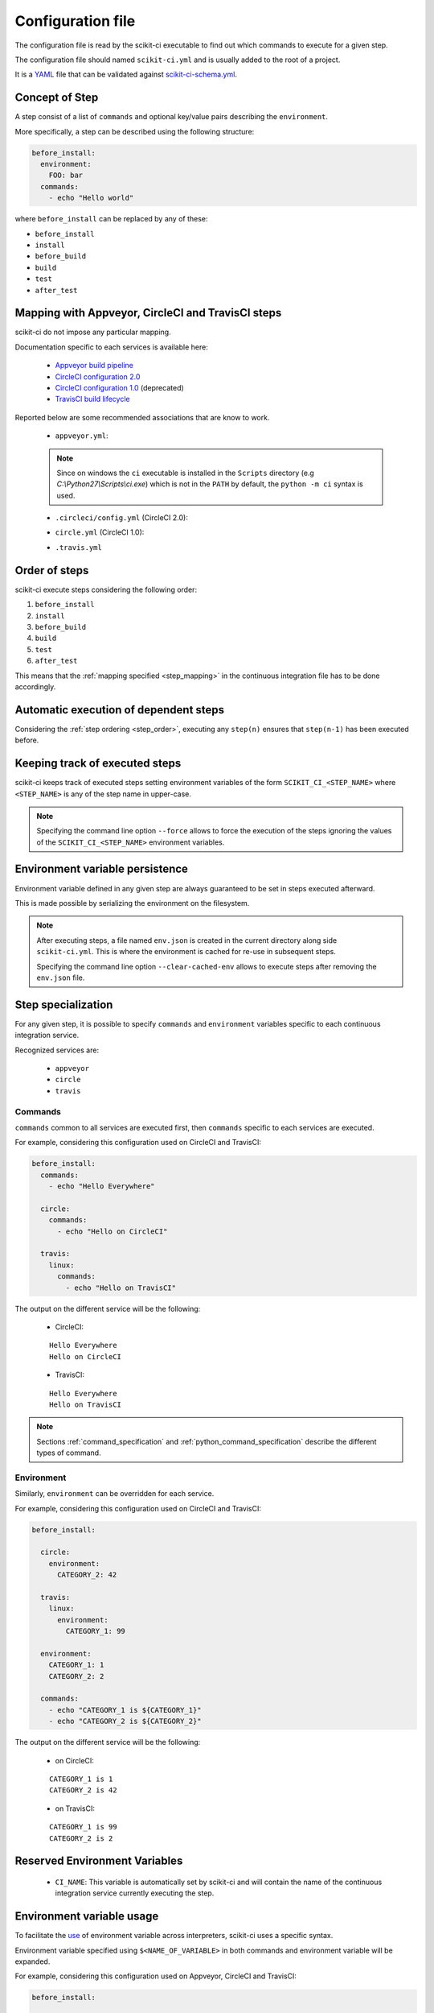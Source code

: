 ==================
Configuration file
==================

The configuration file is read by the scikit-ci executable to find out which
commands to execute for a given step.

The configuration file should named ``scikit-ci.yml`` and is usually added
to the root of a project.

It is a `YAML <http://www.yaml.org/spec/1.2/spec.html>`_ file that
can be validated against `scikit-ci-schema.yml <https://github.com/scikit-build/scikit-ci-schema>`_.


Concept of Step
---------------

A step consist of a list of ``commands`` and optional key/value pairs
describing the ``environment``.

More specifically, a step can be described using the following
structure:

.. code-block:: yaml

  before_install:
    environment:
      FOO: bar
    commands:
      - echo "Hello world"


where ``before_install`` can be replaced by any of these:

- ``before_install``
- ``install``
- ``before_build``
- ``build``
- ``test``
- ``after_test``


.. _step_mapping:

Mapping with Appveyor, CircleCI and TravisCI steps
--------------------------------------------------

scikit-ci do not impose any particular mapping.

Documentation specific to each services is available here:

  - `Appveyor build pipeline <https://www.appveyor.com/docs/build-configuration/#build-pipeline>`_
  - `CircleCI configuration 2.0 <https://circleci.com/docs/2.0/configuration-reference/>`_
  - `CircleCI configuration 1.0 <https://circleci.com/docs/configuration/>`_ (deprecated)
  - `TravisCI build lifecycle <https://docs.travis-ci.com/user/customizing-the-build/#The-Build-Lifecycle>`_

Reported below are some recommended associations that
are know to work.

  - ``appveyor.yml``:

  .. literalinclude:: ../appveyor.yml
     :language: yaml
     :start-after: scikit-ci-yml.rst: start
     :end-before: scikit-ci-yml.rst: end
     :emphasize-lines: 2, 5, 8, 11

  .. note:: Since on windows the ``ci`` executable is installed in the ``Scripts``
            directory (e.g `C:\\Python27\\Scripts\\ci.exe`) which is not in the
            ``PATH`` by default, the ``python -m ci`` syntax is used.


  - ``.circleci/config.yml`` (CircleCI 2.0):


  .. literalinclude:: ../.circleci/config.yml
     :language: yaml
     :start-after: scikit-ci-yml.rst: start
     :end-before: scikit-ci-yml.rst: end
     :emphasize-lines: 23, 28, 33, 38, 43


  - ``circle.yml`` (CircleCI 1.0):


  .. literalinclude:: circle-v1-yml.txt
     :language: yaml
     :start-after: scikit-ci-yml.rst: start
     :end-before: scikit-ci-yml.rst: end
     :emphasize-lines: 6, 10, 16


  - ``.travis.yml``

  .. literalinclude:: ../.travis.yml
     :language: yaml
     :start-after: scikit-ci-yml.rst: start
     :end-before: scikit-ci-yml.rst: end
     :emphasize-lines: 2, 5, 8

.. _step_order:

Order of steps
--------------

scikit-ci execute steps considering the following order:

#. ``before_install``
#. ``install``
#. ``before_build``
#. ``build``
#. ``test``
#. ``after_test``

This means that the :ref:`mapping specified <step_mapping>` in the continuous
integration file has to be done accordingly.


Automatic execution of dependent steps
--------------------------------------

Considering the :ref:`step ordering <step_order>`, executing any ``step(n)``
ensures that ``step(n-1)`` has been executed before.


.. _keeping_track_executed_steps:

Keeping track of executed steps
-------------------------------

scikit-ci keeps track of executed steps setting environment variables of the
form ``SCIKIT_CI_<STEP_NAME>`` where ``<STEP_NAME>`` is any of the step name
in upper-case.

.. note::

    Specifying the command line option ``--force`` allows to force
    the execution of the steps ignoring the values of the ``SCIKIT_CI_<STEP_NAME>``
    environment variables.

.. _environment_variable_persistence:

Environment variable persistence
--------------------------------

Environment variable defined in any given step are always guaranteed to be
set in steps executed afterward.

This is made possible by serializing the environment on the filesystem.


.. note::

    After executing steps, a file named ``env.json`` is created in the current
    directory along side ``scikit-ci.yml``. This is where the environment is
    cached for re-use in subsequent steps.

    Specifying the command line option ``--clear-cached-env`` allows to execute
    steps after removing the ``env.json`` file.


Step specialization
-------------------

For any given step, it is possible to specify ``commands`` and ``environment``
variables specific to each continuous integration service.

Recognized services are:

  - ``appveyor``
  - ``circle``
  - ``travis``

Commands
^^^^^^^^

``commands`` common to all services are executed first, then ``commands`` specific
to each services are executed.

For example, considering this configuration used on CircleCI and TravisCI:

.. code-block:: yaml

  before_install:
    commands:
      - echo "Hello Everywhere"

    circle:
      commands:
        - echo "Hello on CircleCI"

    travis:
      linux:
        commands:
          - echo "Hello on TravisCI"


The output on the different service will be the following:


  - CircleCI:

  ::

    Hello Everywhere
    Hello on CircleCI


  - TravisCI:

  ::

    Hello Everywhere
    Hello on TravisCI


.. note:: Sections :ref:`command_specification` and :ref:`python_command_specification`
          describe the different types of command.

Environment
^^^^^^^^^^^

Similarly, ``environment`` can be overridden for each service.

For example, considering this configuration used on CircleCI and TravisCI:

.. code-block:: yaml

  before_install:

    circle:
      environment:
        CATEGORY_2: 42

    travis:
      linux:
        environment:
          CATEGORY_1: 99

    environment:
      CATEGORY_1: 1
      CATEGORY_2: 2

    commands:
      - echo "CATEGORY_1 is ${CATEGORY_1}"
      - echo "CATEGORY_2 is ${CATEGORY_2}"


The output on the different service will be the following:

  - on CircleCI:

  ::

    CATEGORY_1 is 1
    CATEGORY_2 is 42

  - on TravisCI:

  ::

    CATEGORY_1 is 99
    CATEGORY_2 is 2


Reserved Environment Variables
------------------------------

  - ``CI_NAME``:  This variable is automatically set by scikit-ci and will
    contain the name of the continuous integration service currently executing
    the step.

.. _environment_variable_usage:

Environment variable usage
--------------------------

To facilitate the `use <https://en.wikipedia.org/wiki/Environment_variable#Use_and_display>`_
of environment variable across interpreters, scikit-ci uses a specific syntax.

Environment variable specified using ``$<NAME_OF_VARIABLE>`` in both commands
and environment variable will be expanded.

For example, considering this configuration used on Appveyor, CircleCI
and TravisCI:

.. code-block:: yaml

  before_install:

    appveyor:
      environment:
        TEXT: Windows$<TEXT>

    travis:
      linux:
        environment:
          TEXT: LinuxWorld

    environment:
      TEXT: World

    commands:
      - echo $<TEXT>

The output on the different service will be the following:

  - on Appveyor:

  ::

    WindowsWorld

  - on CircleCI:

  ::

    World

  - on TravisCI:

  ::

    LinuxWorld


.. note:: On system having a POSIX interpreter, the environment variable will
          **NOT** be expanded if included in string start with a single quote.

          .. autoclass:: ci.driver.Driver
             :members: expand_command

.. _command_specification:

Command Specification
---------------------

Specifying command composed of a program name and arguments is supported on all
platforms.

For example:

.. code-block:: yaml

  test:
    commands:
      - echo "Hello"
      - python -c "print('world')"
      - git clone git://github.com/scikit-build/scikit-ci

On unix based platforms (e.g CircleCI and TravisCI), commands are interpreted
using ``bash``.

On windows based platform (e.g Appveyor), commands are
interpreted using the windows command terminal ``cmd.exe``.

Since both interpreters expand quotes differently, we recommend to avoid single
quoting argument. The following table list working recipes:


.. table::

    +----------------------------------------+----------------------------+-----------------------------------+
    |                                        |  CircleCi, TravisCI        | Appveyor                          |
    +========================================+============================+===================================+
    | **scikit-ci command**                  |  **bash output**           | **cmd output**                    |
    +----------------------------------------+----------------------------+-----------------------------------+
    | ``echo Hello1``                        |  Hello1                    | Hello1                            |
    +----------------------------------------+----------------------------+-----------------------------------+
    | ``echo "Hello2"``                      |  Hello2                    | "Hello2"                          |
    +----------------------------------------+----------------------------+-----------------------------------+
    | ``echo 'Hello3'``                      |  Hello3                    | 'Hello3'                          |
    +----------------------------------------+----------------------------+-----------------------------------+
    | ``python -c "print('Hello4')"``        |  Hello4                    | Hello4                            |
    +----------------------------------------+----------------------------+-----------------------------------+
    | ``python -c 'print("Hello5")'``        |  Hello5                    | ``no output``                     |
    +----------------------------------------+----------------------------+-----------------------------------+
    | ``python -c "print('Hello6\'World')"`` |  Hello6'World              | Hello6'World                      |
    +----------------------------------------+----------------------------+-----------------------------------+

And here are the values associated with ``sys.argv`` for different scikit-ci commands:

::

    python program.py --things "foo" "bar" --more-things "doo" 'dar'


Output on CircleCi, TravisCI::

     arg_1 [--things]
     arg_2 [foo]
     arg_3 [bar]
     arg_4 [--more-things]
     arg_5 [doo]
     arg_6 [dar]


Output on Appveyor::

     arg_1 [--things]
     arg_2 [foo]
     arg_3 [bar]
     arg_4 [--more-things]
     arg_5 [doo]
     arg_6 ['dar']    # <-- Note the presence of single quotes


::

    python program.py --things "foo" "bar" --more-things "doo" 'dar'


Output on CircleCi, TravisCI::

     arg_1 [--the-foo=foo]
     arg_2 [-the-bar=bar]

Output on Appveyor::

     arg_1 [--the-foo=foo]
     arg_2 [-the-bar='bar']    # <-- Note the presence of single quotes


.. note::

    Here are the source of ``program.py``:

    .. code-block:: python

        import sys
        for index, arg in enumerate(sys.argv):
            if index == 0:
                continue
            print("arg_%s [%s]" % (index, sys.argv[index]))


.. _python_command_specification:

Python Command Specification
----------------------------

.. versionadded:: 0.10.0

The ``python`` commands are supported on all platforms.

For example:

.. code-block:: yaml

  test:
    commands:
      - python: print("single_line")
      - python: "for letter in ['a', 'b', 'c']: print(letter)"
      - python: |
                import os
                if 'FOO' in os.environ:
                    print("FOO is set")
                else:
                    print("FOO is *NOT* set")


.. note::

    By using ``os.environ``, they remove the need for specifying environment
    variable using the ``$<NAME_OF_VARIABLE>`` syntax described in
    :ref:`environment_variable_usage`.
